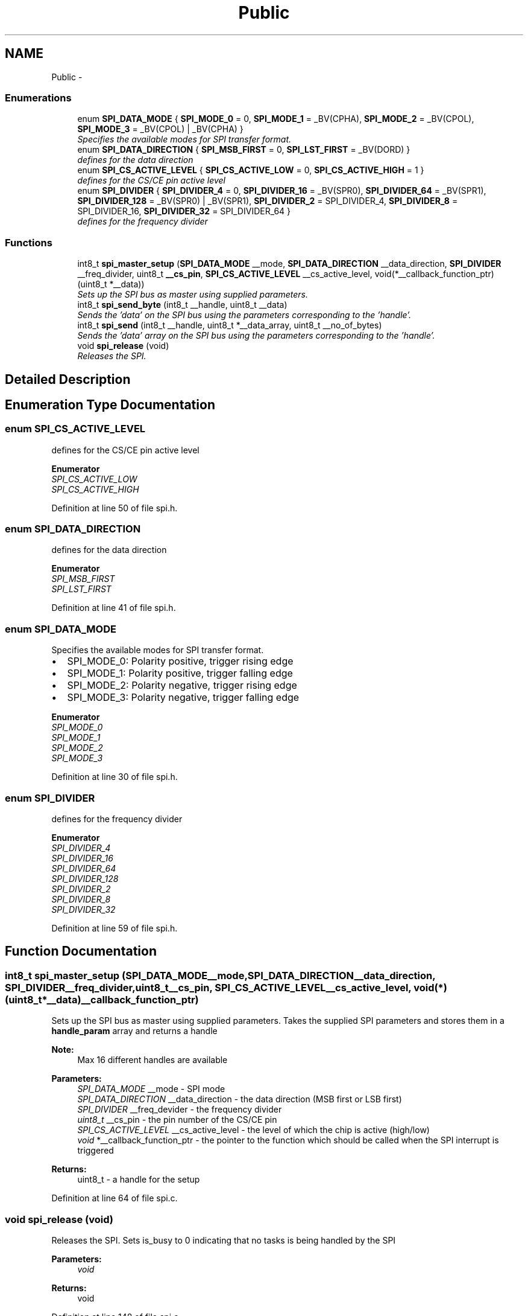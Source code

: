 .TH "Public" 3 "Wed Dec 3 2014" "Version v0.01" "VROOM" \" -*- nroff -*-
.ad l
.nh
.SH NAME
Public \- 
.SS "Enumerations"

.in +1c
.ti -1c
.RI "enum \fBSPI_DATA_MODE\fP { \fBSPI_MODE_0\fP = 0, \fBSPI_MODE_1\fP = _BV(CPHA), \fBSPI_MODE_2\fP = _BV(CPOL), \fBSPI_MODE_3\fP = _BV(CPOL) | _BV(CPHA) }"
.br
.RI "\fISpecifies the available modes for SPI transfer format\&. \fP"
.ti -1c
.RI "enum \fBSPI_DATA_DIRECTION\fP { \fBSPI_MSB_FIRST\fP = 0, \fBSPI_LST_FIRST\fP = _BV(DORD) }"
.br
.RI "\fIdefines for the data direction \fP"
.ti -1c
.RI "enum \fBSPI_CS_ACTIVE_LEVEL\fP { \fBSPI_CS_ACTIVE_LOW\fP = 0, \fBSPI_CS_ACTIVE_HIGH\fP = 1 }"
.br
.RI "\fIdefines for the CS/CE pin active level \fP"
.ti -1c
.RI "enum \fBSPI_DIVIDER\fP { \fBSPI_DIVIDER_4\fP = 0, \fBSPI_DIVIDER_16\fP = _BV(SPR0), \fBSPI_DIVIDER_64\fP = _BV(SPR1), \fBSPI_DIVIDER_128\fP = _BV(SPR0) | _BV(SPR1), \fBSPI_DIVIDER_2\fP = SPI_DIVIDER_4, \fBSPI_DIVIDER_8\fP = SPI_DIVIDER_16, \fBSPI_DIVIDER_32\fP = SPI_DIVIDER_64 }"
.br
.RI "\fIdefines for the frequency divider \fP"
.in -1c
.SS "Functions"

.in +1c
.ti -1c
.RI "int8_t \fBspi_master_setup\fP (\fBSPI_DATA_MODE\fP __mode, \fBSPI_DATA_DIRECTION\fP __data_direction, \fBSPI_DIVIDER\fP __freq_divider, uint8_t \fB__cs_pin\fP, \fBSPI_CS_ACTIVE_LEVEL\fP __cs_active_level, void(*__callback_function_ptr)(uint8_t *__data))"
.br
.RI "\fISets up the SPI bus as master using supplied parameters\&. \fP"
.ti -1c
.RI "int8_t \fBspi_send_byte\fP (int8_t __handle, uint8_t __data)"
.br
.RI "\fISends the 'data' on the SPI bus using the parameters corresponding to the 'handle'\&. \fP"
.ti -1c
.RI "int8_t \fBspi_send\fP (int8_t __handle, uint8_t *__data_array, uint8_t __no_of_bytes)"
.br
.RI "\fISends the 'data' array on the SPI bus using the parameters corresponding to the 'handle'\&. \fP"
.ti -1c
.RI "void \fBspi_release\fP (void)"
.br
.RI "\fIReleases the SPI\&. \fP"
.in -1c
.SH "Detailed Description"
.PP 

.SH "Enumeration Type Documentation"
.PP 
.SS "enum \fBSPI_CS_ACTIVE_LEVEL\fP"

.PP
defines for the CS/CE pin active level 
.PP
\fBEnumerator\fP
.in +1c
.TP
\fB\fISPI_CS_ACTIVE_LOW \fP\fP
.TP
\fB\fISPI_CS_ACTIVE_HIGH \fP\fP
.PP
Definition at line 50 of file spi\&.h\&.
.SS "enum \fBSPI_DATA_DIRECTION\fP"

.PP
defines for the data direction 
.PP
\fBEnumerator\fP
.in +1c
.TP
\fB\fISPI_MSB_FIRST \fP\fP
.TP
\fB\fISPI_LST_FIRST \fP\fP
.PP
Definition at line 41 of file spi\&.h\&.
.SS "enum \fBSPI_DATA_MODE\fP"

.PP
Specifies the available modes for SPI transfer format\&. 
.IP "\(bu" 2
SPI_MODE_0: Polarity positive, trigger rising edge
.IP "\(bu" 2
SPI_MODE_1: Polarity positive, trigger falling edge
.IP "\(bu" 2
SPI_MODE_2: Polarity negative, trigger rising edge
.IP "\(bu" 2
SPI_MODE_3: Polarity negative, trigger falling edge 
.PP

.PP
\fBEnumerator\fP
.in +1c
.TP
\fB\fISPI_MODE_0 \fP\fP
.TP
\fB\fISPI_MODE_1 \fP\fP
.TP
\fB\fISPI_MODE_2 \fP\fP
.TP
\fB\fISPI_MODE_3 \fP\fP
.PP
Definition at line 30 of file spi\&.h\&.
.SS "enum \fBSPI_DIVIDER\fP"

.PP
defines for the frequency divider 
.PP
\fBEnumerator\fP
.in +1c
.TP
\fB\fISPI_DIVIDER_4 \fP\fP
.TP
\fB\fISPI_DIVIDER_16 \fP\fP
.TP
\fB\fISPI_DIVIDER_64 \fP\fP
.TP
\fB\fISPI_DIVIDER_128 \fP\fP
.TP
\fB\fISPI_DIVIDER_2 \fP\fP
.TP
\fB\fISPI_DIVIDER_8 \fP\fP
.TP
\fB\fISPI_DIVIDER_32 \fP\fP
.PP
Definition at line 59 of file spi\&.h\&.
.SH "Function Documentation"
.PP 
.SS "int8_t spi_master_setup (\fBSPI_DATA_MODE\fP__mode, \fBSPI_DATA_DIRECTION\fP__data_direction, \fBSPI_DIVIDER\fP__freq_divider, uint8_t__cs_pin, \fBSPI_CS_ACTIVE_LEVEL\fP__cs_active_level, void(*)(uint8_t *__data)__callback_function_ptr)"

.PP
Sets up the SPI bus as master using supplied parameters\&. Takes the supplied SPI parameters and stores them in a \fBhandle_param\fP array and returns a handle
.PP
\fBNote:\fP
.RS 4
Max 16 different handles are available
.RE
.PP
\fBParameters:\fP
.RS 4
\fISPI_DATA_MODE\fP __mode - SPI mode 
.br
\fISPI_DATA_DIRECTION\fP __data_direction - the data direction (MSB first or LSB first) 
.br
\fISPI_DIVIDER\fP __freq_devider - the frequency divider 
.br
\fIuint8_t\fP __cs_pin - the pin number of the CS/CE pin 
.br
\fISPI_CS_ACTIVE_LEVEL\fP __cs_active_level - the level of which the chip is active (high/low) 
.br
\fIvoid\fP *__callback_function_ptr - the pointer to the function which should be called when the SPI interrupt is triggered
.RE
.PP
\fBReturns:\fP
.RS 4
uint8_t - a handle for the setup 
.RE
.PP

.PP
Definition at line 64 of file spi\&.c\&.
.SS "void spi_release (void)"

.PP
Releases the SPI\&. Sets is_busy to 0 indicating that no tasks is being handled by the SPI
.PP
\fBParameters:\fP
.RS 4
\fIvoid\fP 
.RE
.PP
\fBReturns:\fP
.RS 4
void 
.RE
.PP

.PP
Definition at line 148 of file spi\&.c\&.
.SS "int8_t spi_send (int8_t__handle, uint8_t *__data_array, uint8_t__no_of_bytes)"

.PP
Sends the 'data' array on the SPI bus using the parameters corresponding to the 'handle'\&. Stores the 'data' pointer and the no_of_bytes and calls '_send()' with the first data slot
.PP
\fBNote:\fP
.RS 4
This 'data' pointer is being used to store the returning data as well
.RE
.PP
\fBParameters:\fP
.RS 4
\fIuint8_t\fP __handle - a handle corresponding to an SPI setup 
.br
\fIuint8_t\fP *__data - the data array to be sent 
.br
\fIuint8_t\fP __no_of_bytes - the total number of bytes to be sent
.RE
.PP
\fBReturns:\fP
.RS 4
int8_t - '0' if unsuccessful, '1' if successful 
.RE
.PP

.PP
.RS 4
checking if the SPI driver is in use, if so it checks if it is the current handle that is using it 
.RE
.PP
.PP
.RS 4
saves the current state of the status register and disables global interrupt 
.RE
.PP
.PP
.RS 4
checks if the device calling the SPI is the same as is already registered\&. If not, set it up 
.RE
.PP
.PP
.RS 4
setting the SPI in busy mode 
.RE
.PP
.PP
.RS 4
activating chip select on the slave 
.RE
.PP
.PP
.RS 4
enabling SPI interrupt 
.RE
.PP
.PP
.RS 4
sending the data 
.RE
.PP
.PP
.RS 4
restore status register 
.RE
.PP

.PP
Definition at line 105 of file spi\&.c\&.
.SS "int8_t spi_send_byte (int8_t__handle, uint8_t__data)"

.PP
Sends the 'data' on the SPI bus using the parameters corresponding to the 'handle'\&. Sends 1 (one) byte of data by passing __handle and __data to \fBspi_send()\fP and setting length to 1 (one)
.PP
\fBParameters:\fP
.RS 4
\fIuint8_t\fP __handle - a handle corresponding to an SPI setup 
.br
\fIuint8_t\fP __data - the data to be sent
.RE
.PP
\fBReturns:\fP
.RS 4
int8_t - '0' if unsuccessful, '1' if successful 
.RE
.PP

.PP
Definition at line 94 of file spi\&.c\&.
.SH "Author"
.PP 
Generated automatically by Doxygen for VROOM from the source code\&.
